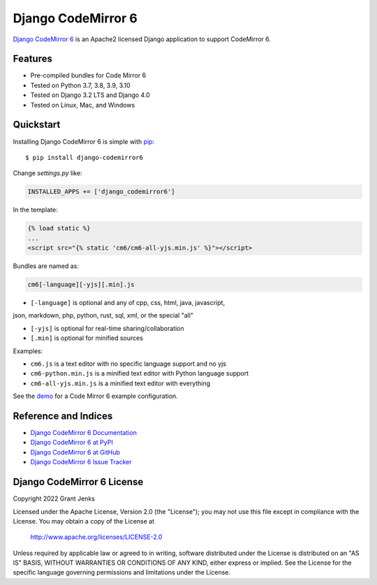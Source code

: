 Django CodeMirror 6
===================

`Django CodeMirror 6 <http://www.grantjenks.com/docs/django-codemirror6/>`__ is
an Apache2 licensed Django application to support CodeMirror 6.


Features
--------

- Pre-compiled bundles for Code Mirror 6
- Tested on Python 3.7, 3.8, 3.9, 3.10
- Tested on Django 3.2 LTS and Django 4.0
- Tested on Linux, Mac, and Windows

.. image:: https://github.com/grantjenks/django-codemirror6/workflows/integration/badge.svg
   :target: https://github.com/grantjenks/django-codemirror6/actions?query=workflow%3Aintegration

.. image:: https://github.com/grantjenks/django-codemirror6/workflows/release/badge.svg
   :target: https://github.com/grantjenks/django-codemirror6/actions?query=workflow%3Arelease


Quickstart
----------

Installing Django CodeMirror 6 is simple with `pip
<http://www.pip-installer.org/>`_::

    $ pip install django-codemirror6

Change `settings.py` like:

.. code::

   INSTALLED_APPS += ['django_codemirror6']

In the template:

.. code::

   {% load static %}
   ...
   <script src="{% static 'cm6/cm6-all-yjs.min.js' %}"></script>

Bundles are named as:

.. code::

   cm6[-language][-yjs][.min].js

* ``[-language]`` is optional and any of cpp, css, html, java, javascript,
json, markdown, php, python, rust, sql, xml, or the special "all"

* ``[-yjs]`` is optional for real-time sharing/collaboration

* ``[.min]`` is optional for minified sources

Examples:

* ``cm6.js`` is a text editor with no specific language support and no yjs

* ``cm6-python.min.js`` is a minified text editor with Python language support

* ``cm6-all-yjs.min.js`` is a minified text editor with everything

See the `demo`_ for a Code Mirror 6 example configuration.

.. _`demo`: https://github.com/grantjenks/django-codemirror6/blob/main/src/django_codemirror6/templates/cm6/demo.html


Reference and Indices
---------------------

* `Django CodeMirror 6 Documentation`_
* `Django CodeMirror 6 at PyPI`_
* `Django CodeMirror 6 at GitHub`_
* `Django CodeMirror 6 Issue Tracker`_

.. _`Django CodeMirror 6 Documentation`: http://www.grantjenks.com/docs/django-codemirror6/
.. _`Django CodeMirror 6 at PyPI`: https://pypi.python.org/pypi/django-codemirror6/
.. _`Django CodeMirror 6 at GitHub`: https://github.com/grantjenks/django-codemirror6
.. _`Django CodeMirror 6 Issue Tracker`: https://github.com/grantjenks/django-codemirror6/issues


Django CodeMirror 6 License
---------------------------

Copyright 2022 Grant Jenks

Licensed under the Apache License, Version 2.0 (the "License"); you may not use
this file except in compliance with the License.  You may obtain a copy of the
License at

    http://www.apache.org/licenses/LICENSE-2.0

Unless required by applicable law or agreed to in writing, software distributed
under the License is distributed on an "AS IS" BASIS, WITHOUT WARRANTIES OR
CONDITIONS OF ANY KIND, either express or implied.  See the License for the
specific language governing permissions and limitations under the License.
